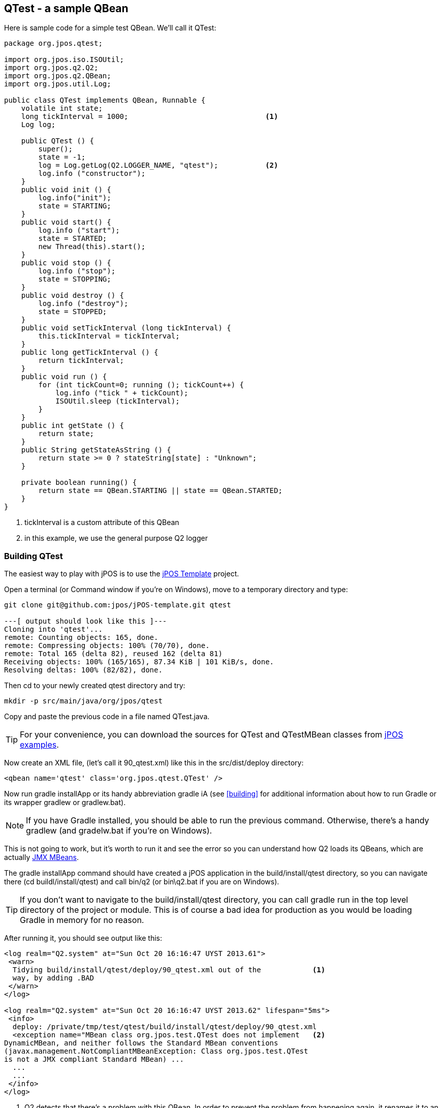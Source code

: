[[qtest]]
== QTest - a sample QBean 

Here is sample code for a simple test QBean. We'll call it +QTest+:

[source,java]
----
package org.jpos.qtest;

import org.jpos.iso.ISOUtil;
import org.jpos.q2.Q2;
import org.jpos.q2.QBean;
import org.jpos.util.Log;

public class QTest implements QBean, Runnable {
    volatile int state;
    long tickInterval = 1000;                                <1>
    Log log;

    public QTest () {
        super();
        state = -1;
        log = Log.getLog(Q2.LOGGER_NAME, "qtest");           <2>
        log.info ("constructor");
    }
    public void init () {
        log.info("init");
        state = STARTING;
    }
    public void start() {
        log.info ("start");
        state = STARTED;
        new Thread(this).start();
    }
    public void stop () {
        log.info ("stop");
        state = STOPPING;
    }
    public void destroy () {
        log.info ("destroy");
        state = STOPPED;
    }
    public void setTickInterval (long tickInterval) {
        this.tickInterval = tickInterval;
    }
    public long getTickInterval () {
        return tickInterval;
    }
    public void run () {
        for (int tickCount=0; running (); tickCount++) {
            log.info ("tick " + tickCount);
            ISOUtil.sleep (tickInterval);
        }
    }
    public int getState () {
        return state;
    }
    public String getStateAsString () {
        return state >= 0 ? stateString[state] : "Unknown";
    }

    private boolean running() {
        return state == QBean.STARTING || state == QBean.STARTED;
    }
}
----
<1> tickInterval is a custom attribute of this QBean
<2> in this example, we use the general purpose Q2 logger


[float]
=== Building QTest

The easiest way to play with jPOS is to use the link:https://github.com/jpos/jPOS-template[jPOS Template] project. 

Open a terminal (or Command window if you're on Windows), move to a temporary
directory and type:

----
git clone git@github.com:jpos/jPOS-template.git qtest

---[ output should look like this ]---
Cloning into 'qtest'...
remote: Counting objects: 165, done.
remote: Compressing objects: 100% (70/70), done.
remote: Total 165 (delta 82), reused 162 (delta 81)
Receiving objects: 100% (165/165), 87.34 KiB | 101 KiB/s, done.
Resolving deltas: 100% (82/82), done.
----

Then +cd+ to your newly created +qtest+ directory and try:

----
mkdir -p src/main/java/org/jpos/qtest
----

Copy and paste the previous code in a file named +QTest.java+.

[TIP]
=====
For your convenience, you can download the sources for +QTest+
and +QTestMBean+ classes from link:http://us.jpos.org/examples/qtest-1.0.0.jar[jPOS examples].
=====

Now create an XML file, (let's call it +90_qtest.xml+) like this in the +src/dist/deploy+ directory:

[source,xml]
----
<qbean name='qtest' class='org.jpos.qtest.QTest' />
----

Now run +gradle installApp+ or its handy abbreviation +gradle iA+
(see <<building>> for additional information about how to run Gradle or
 its wrapper +gradlew+ or +gradlew.bat+).

[NOTE]
=====
If you have +Gradle+ installed, you should be able to run the
previous command. Otherwise, there's a handy +gradlew+ 
(and +gradelw.bat+ if you're on Windows).
=====

This is not going to work, but it's worth to run it and see the error
so you can understand how Q2 loads its QBeans, which are actually 
link:http://docs.oracle.com/javase/tutorial/jmx/mbeans/[JMX MBeans].

The +gradle installApp+ command should have created a jPOS application
in the +build/install/qtest+ directory, so you can navigate there 
(+cd buildl/install/qtest+) and call +bin/q2+ (or +bin\q2.bat+ if 
you are on Windows).

[TIP]
====
If you don't want to navigate to the +build/install/qtest+ directory,
you can call +gradle run+ in the top level directory of the project
or module. This is of course a bad idea for production as you would
be loading Gradle in memory for no reason.
====

After running it, you should see output like this:

[source,xml]
----
<log realm="Q2.system" at="Sun Oct 20 16:16:47 UYST 2013.61">
 <warn>
  Tidying build/install/qtest/deploy/90_qtest.xml out of the            <1>
  way, by adding .BAD
 </warn>
</log>

<log realm="Q2.system" at="Sun Oct 20 16:16:47 UYST 2013.62" lifespan="5ms">
 <info>
  deploy: /private/tmp/test/qtest/build/install/qtest/deploy/90_qtest.xml
  <exception name="MBean class org.jpos.test.QTest does not implement   <2>
DynamicMBean, and neither follows the Standard MBean conventions
(javax.management.NotCompliantMBeanException: Class org.jpos.test.QTest 
is not a JMX compliant Standard MBean) ...
  ...
  ...
 </info>
</log>
----
<1> Q2 detects that there's a problem with this QBean. In order to
    prevent the problem from happening again, it renames it to an
    extension other than +.xml+, and as an eye-catcher, it calls it
    +.BAD+.
<2> The reason for the error is shown below: +QTest+ is a not compliant
    MBean and can't be loaded+.

Q2 uses a JMX MbeanServer to create instances of QBeans, and JMX expects
to pick some information about these classes using and interface named
after the class name and ending with +MBean+.

So if we are loading a class called +org.jpos.test.QTest+, the JMX MBeanServer
will attempt to load an interface called +org.jpos.test.QTestMBean+ first,
if it's not there, it won't load your QBean.

Now let's create that simple MBean file and place it in 
+src/main/java/org/jpos/test/QTestMBean.java+. 
It looks like this:

[source,java]
----
package org.jpos.qtest;

import org.jpos.q2.QBean;

public interface QTestMBean extends QBean {
    public void setTickInterval(long tickInterval) ;
    public long getTickInterval() ;
}
----

In addition, we need to change our +QTest+ so that it +implements QBeanTest+.
Because +QBeanTest+ extends +QBean+, we can change:

[source,java]
----
public class QTest implements QBean, Runnable {
 ...
 ...
}
----
so that it reads

[source,java]
----
public class QTest implements QTestMBean, Runnable {
 ...
 ...
}
----

Now if you run +build/install/qtest/bin/q2+ you'll see messages like:

[source,xml]
----
<log realm="qtest" at="Sun Oct 20 16:51:27 UYST 2013.28">
  <info>
    init
  </info>
</log>
<log realm="qtest" at="Sun Oct 20 16:51:27 UYST 2013.35">
  <info>
    start
  </info>
</log>
<log realm="qtest" at="Sun Oct 20 16:51:27 UYST 2013.37" lifespan="1ms">
  <info>
    tick 0
  </info>
</log>
...
...
<log realm="qtest" at="Sun Oct 20 16:51:28 UYST 2013.38">
  <info>
    tick 1
  </info>
</log>
...
...
<log realm="qtest" at="Sun Oct 20 16:51:29 UYST 2013.40">
  <info>
    tick 2
  </info>
</log>
----

Approximately every second we see a 'tick' message, issues by our little
+run()+ method:

[source,java]
----
    public void run () {
        for (int tickCount=0; running (); tickCount++) {
            log.info ("tick " + tickCount);
            ISOUtil.sleep (tickInterval);
        }
    }
----

While Q2 is running and 'ticking', you can launch +jconsole+, connect
to the running process and navigate to the +QTest+ QBean attributes to
see the +tickInterval+. You are free to change it to another value and
that will change the behavior of the running QTest QBean.

The screen will look something like this:

image:images/qtest_interval_jconsole.png[width="50%",alt="QTest/jConsole"]

[NOTE]
====
If you are running Q2 using the +gradle run+ tasks, you'll find out
you won't get to see the Q2 MBean under the MBeans tabs, you'll see
just the system MBeans.

The reason for this is that +com.sun.management.jmxremote+ option
is not set by default. If you're running the +bin/q2+ script, there's
a +-Dcom.sun.management.jmxremote+ in the JVM invocation and that's the
reason the Q2 MBeans can be managed.
====

[float]
=== PUSH configuration - Setting QBean attributes 

In the same way you can use +jconsole+ to tweak the QBean attributes
defined in the MBean, you can use the XML 'attr' element in the
QBean descriptor. Q2 will use the MBeanServer to send them via JMX.

So you can change the +90_qtest.xml+ file (in the +src/dist/deploy+) 
directory to look like this:

[source,xml]
----
<qbean name='qtest' class='org.jpos.qtest.QTest'>
  <attr name="tickInterval" type="java.lang.Long">5000</attr>
</qbean>
----

[TIP]
====
If no 'type' attribute, the default is 'java.lang.String'.
+java.lang.Long+ can be abbreviated as just +long+, same goes
for +int+ (+java.lang.Integer) and +boolean+ (+java.lang.Boolean+)
====

[float]
=== PULL configuration - implementing Configurable

Pushing configuration using attributes provides a lot of runtime
flexibility, but requires a lot of boilerplate code with the MBean
interfaces. Sometimes it's easier to just implement the very simple
link:http://jpos.org/doc/javadoc/org/jpos/core/Configurable.html[Configurable]
interface and adding a few child +property+ elements in the QBean
descriptor.

Let's change our QTest class to read like this:

[source,java]
----
package org.jpos.test;

import org.jpos.core.Configurable;
import org.jpos.core.Configuration;
import org.jpos.iso.ISOUtil;
import org.jpos.q2.Q2;
import org.jpos.q2.QBean;
import org.jpos.util.Log;

public class QTest implements QTestMBean, Runnable, Configurable {          <1>
    volatile int state;
    long tickInterval = 1000;
    Log log;
    boolean debug;                                                          <2>

    public QTest () {
        super();
        state = -1;
        log = Log.getLog(Q2.LOGGER_NAME, "qtest");
        log ("constructor");
    }
    public void init () {
        log ("init");
        state = STARTING;
    }
    public void start() {
        log ("start");
        state = STARTED;
        new Thread(this).start();
    }
    public void stop () {
        log ("stop");
        state = STOPPING;
    }
    public void destroy () {
        log ("destroy");
        state = STOPPED;
    }
    public void setTickInterval (long tickInterval) {
        this.tickInterval = tickInterval;
    }
    public long getTickInterval () {
        return tickInterval;
    }
    public void run () {
        for (int tickCount=0; running (); tickCount++) {
            log.info ("tick " + tickCount);
            ISOUtil.sleep (tickInterval);
        }
    }
    public int getState () {
        return state;
    }
    public String getStateAsString () {
        return state >= 0 ? stateString[state] : "Unknown";
    }
    public void setConfiguration (Configuration cfg) {                      <3>
        debug = cfg.getBoolean("debug", true);
    }

    private boolean running() {
        return state == QBean.STARTING || state == QBean.STARTED;
    }
    private void log (String message) {
        if (debug)                                                          <4>
            log (message);
    }
}
----
<1> Implement +Configurable+
<2> add a new 'debug' boolean
<3> Actual implementation of the +Configurable+ interface, picks the +debug+
    property from the XML configuration, defaulting to +true+
<4> Honor the debug property.
   
Now the +src/dist/deploy/90_qtest.xml+ file would look like this:

[source,xml]
----
<qbean name='qtest' class='org.jpos.test.QTest'>
  <property name="debug" value="false" />
</qbean>
----

If you want to set your properties in a separate file, you could 
+<property file="xxx" /> instead of +<property name="xx" value="yy" />+, 
i.e:

[source,xml]
----
<qbean name='qtest' class='org.jpos.test.QTest'>
  <property file="cfg/myconfig.cfg" />
</qbean>
----

and then add a file +src/dist/cfg/myconfig.cfg+, e.g.:

----
debug=false
----

The files in the +src/dist+ directory get copied to +build/install+ when
we call +gradle installApp+ or to the +build/distributions+ when we call
+gradle dist+ and are subject to property expansion.

So if instead of writing +debug=false+, you put +debug=@debug@+ (same goes if you use +<property name="debug" value="@debug@" />+), and you add a compile-time
property called +debug+ to your compile 'target', Gradle will propertly
replace it when copying it to the destination directory.

In order to test this lets change the file in +src/dist/deploy/90_qtest.xml+ 
to read like this:

[source,xml]
----
<qbean name='qtest' class='org.jpos.test.QTest'>
  <property name="debug" value="@debug@" />
</qbean>
----

And add a top level file called +devel.properties+ with a line like this:

----
debug=yes
----

[TIP]
====
Yes, Q2 understand 'yes' and 'no' in addition to 'true' and 'false'
====

When you call +gradle installApp+, the destination file in
+build/install/qtest/deploy/90_qtest.xml+ will have a +yes+ instead of
the +@debug@+ token.

+devel+ is the default Gradle target defined by jPOS and that's the
reason it reads the +devel.properties+ file. But you can override the
target using the +-Ptarget=xxx+ parameter, so you can for example
create a file called +prod.properties+ where +debug=no+ and then
call +gradle -Ptarget=prod clean installApp+.

[NOTE]
====
Please note we've added +clean+ as part of the build, reason is because
the source file +src/dist/deploy/90_qtest.xml+ didn't change, and the
destination file +build/install/qtest/deploy/90_qtest.xml+ was created
in the previous step (with the default +devel+ target), Gradle assumes
the file is up-to-date and do not attempt to re-generate it.
====

[TIP]
====
If you prefer to have more control over the XML inside your QBeans,
like the one we use in the ChannelAdaptor, QMUX or the TransactionManager
where we have child elements with their own hierarchy (like 'filters',
'participants', 'queues'), you can implement +org.jpos.core.XmlConfigurable+
instead of +Configuration+ so that instead of a flat +Configuration+
object, you receive an +org.jdom.Element+ that you can use to interpret
your own configuration.
====

[float]
=== Honoring the 'logger' and 'realm' attributes

Q2 uses reflection to find out if a QBean has a method with the
following signature: +void setLogger (String loggerName)+, and
and optional +void setRealm (String realm)+. 

We can take advantage of that feature by adding 
the following code to our QTest file:

[source,java]
----
    public void setLogger (String loggerName) {
        log = Log.getLog (loggerName, getClass().getName());
        setModified (true);
    }
    public void setRealm (String realm) {
        if (log != null)
            log.setRealm (realm);
    }
----

[TIP]
====
If you are starting to get worried about the large number
of options you have when implementing a QBean, don't worry,
there's a handy support class called +QBeanSupport+ that you
can extend in order to take advantage of all these features
without having to write a lot of boilerplate code. We'll show
you how to use it shortly, but if you want to understand how
Q2 works, we suggest you follow this lengthly step-by-step 
explanation.
====

[float]
=== Getting a reference to the Q2 server

If your QBean needs a reference to the Q2 server, it can implement the
+setServer(Q2 server)+ method. Q2 will push a reference to itself at
configuration file.

[float]
=== Getting a reference to the XML element representing the QBean descriptor

If your QBean has a method with the signature +void setPersist(Element e)+,
Q2 will push the Element representing the QBean descriptor. This feature
allows a QBean to implement the +QPersist+ interface, that looks like this:

[source,java]
----
public interface QPersist { 
    public Element getPersist ();
    public boolean isModified ();
}       
----

If your +QBean+ implements +QPersist+ and its +isModified()+ 
returns +true+, then Q2 will call its +getPersist()+ to get a new
QBean descriptor and will store it in the +deploy+ directory.

[TIP]
====
This feature is rarely used in jPOS applications, but it's there just
in case you want to experiment with it. In our previous +jconsole+ example,
a change to the +tickInterval+ done via JMX could be stored in the
+90_qtest.xml+ file automatically, so it can be honored on the next
restart.
====

[NOTE]
====
The name 'persist' here is a really bad name, something like
+getXmlDescriptor()+ could have been better.
====



[TIP]
====
If you don't want to navigate to the +build/install/qtest+ directory,
you can call +gradle run+ in the top level directory of the project
or module. This is of course a bad idea for production as you would
be loading Gradle in memory for no reason.
====

After running it, you should see output like this:

[source,xml]
----
<log realm="Q2.system" at="Sun Oct 20 16:16:47 UYST 2013.61">
 <warn>
  Tidying build/install/qtest/deploy/90_qtest.xml out of the            <1>
  way, by adding .BAD
 </warn>
</log>

<log realm="Q2.system" at="Sun Oct 20 16:16:47 UYST 2013.62" lifespan="5ms">
 <info>
  deploy: /private/tmp/test/qtest/build/install/qtest/deploy/90_qtest.xml
  <exception name="MBean class org.jpos.test.QTest does not implement   <2>
DynamicMBean, and neither follows the Standard MBean conventions
(javax.management.NotCompliantMBeanException: Class org.jpos.test.QTest 
is not a JMX compliant Standard MBean) ...
  ...
  ...
 </info>
</log>
----
<1> Q2 detects that there's a problem with this QBean. In order to
    prevent the problem from happening again, it renames it to an
    extension other than +.xml+, and as an eye-catcher, it calls it
    +.BAD+.
<2> The reason for the error is shown below: +QTest+ is a not compliant
    MBean and can't be loaded+.

Q2 uses a JMX MbeanServer to create instances of QBeans, and JMX expects
to pick some information about these classes using and interface named
after the class name and ending with +MBean+.

So if we are loading a class called +org.jpos.test.QTest+, the JMX MBeanServer
will attempt to load an interface called +org.jpos.test.QTestMBean+ first,
if it's not there, it won't load your QBean.

Now let's create that simple MBean file and place it in 
+src/main/java/org/jpos/test/QTestMBean.java+. 
It looks like this:

[source,java]
----
package org.jpos.test;

import org.jpos.q2.QBean;

public interface QTestMBean extends QBean {
    public void setTickInterval(long tickInterval) ;
    public long getTickInterval() ;
}
----

In addition, we need to change our +QTest+ so that it +implements QBeanTest+.
Because +QBeanTest+ extends +QBean+, we can change:

[source,java]
----
public class QTest implements QBean, Runnable {
 ...
 ...
}
----
so that it reads

[source,java]
----
public class QTest implements QTestMBean, Runnable {
 ...
 ...
}
----

Now if you run +build/install/qtest/bin/q2+ you'll see messages like:

[source,xml]
----
<log realm="qtest" at="Sun Oct 20 16:51:27 UYST 2013.28">
  <info>
    init
  </info>
</log>
<log realm="qtest" at="Sun Oct 20 16:51:27 UYST 2013.35">
  <info>
    start
  </info>
</log>
<log realm="qtest" at="Sun Oct 20 16:51:27 UYST 2013.37" lifespan="1ms">
  <info>
    tick 0
  </info>
</log>
...
...
<log realm="qtest" at="Sun Oct 20 16:51:28 UYST 2013.38">
  <info>
    tick 1
  </info>
</log>
...
...
<log realm="qtest" at="Sun Oct 20 16:51:29 UYST 2013.40">
  <info>
    tick 2
  </info>
</log>
----

Approximately every second we see a 'tick' message, issues by our little
+run()+ method:

[source,java]
----
    public void run () {
        for (int tickCount=0; running (); tickCount++) {
            log.info ("tick " + tickCount);
            ISOUtil.sleep (tickInterval);
        }
    }
----

While Q2 is running and 'ticking', you can launch +jconsole+, connect
to the running process and navigate to the +QTest+ QBean attributes to
see the +tickInterval+. You are free to change it to another value and
that will change the behavior of the running QTest QBean.

The screen will look something like this:

image:images/qtest_interval_jconsole.png[width="50%",alt="QTest/jConsole"]

[NOTE]
====
If you are running Q2 using the +gradle run+ tasks, you'll find out
you won't get to see the Q2 MBean under the MBeans tabs, you'll see
just the system MBeans.

The reason for this is that +com.sun.management.jmxremote+ option
is not set by default. If you're running the +bin/q2+ script, there's
a +-Dcom.sun.management.jmxremote+ in the JVM invocation and that's the
reason the Q2 MBeans can be managed.
====

[float]
=== PUSH configuration - Setting QBean attributes 

In the same way you can use +jconsole+ to tweak the QBean attributes
defined in the MBean, you can use the XML 'attr' element in the
QBean descriptor. Q2 will use the MBeanServer to send them via JMX.

So you can change the +90_qtest.xml+ file (in the +src/dist/deploy+) 
directory to look like this:

[source,xml]
----
<qbean name='qtest' class='org.jpos.qtest.QTest'>
  <attr name="tickInterval" type="java.lang.Long">5000</attr>
</qbean>
----

[TIP]
====
If no 'type' attribute, the default is 'java.lang.String'.
+java.lang.Long+ can be abbreviated as just +long+, same goes
for +int+ (+java.lang.Integer) and +boolean+ (+java.lang.Boolean+)
====

[float]
=== PULL configuration - implementing Configurable

Pushing configuration using attributes provides a lot of runtime
flexibility, but requires a lot of boilerplate code with the MBean
interfaces. Sometimes it's easier to just implement the very simple
link:http://jpos.org/doc/javadoc/org/jpos/core/Configurable.html[Configurable]
interface and adding a few child +property+ elements in the QBean
descriptor.

Let's change our QTest class to read like this:

[source,java]
----
package org.jpos.test;

import org.jpos.core.Configurable;
import org.jpos.core.Configuration;
import org.jpos.iso.ISOUtil;
import org.jpos.q2.Q2;
import org.jpos.q2.QBean;
import org.jpos.util.Log;

public class QTest implements QTestMBean, Runnable, Configurable {          <1>
    volatile int state;
    long tickInterval = 1000;
    Log log;
    boolean debug;                                                          <2>

    public QTest () {
        super();
        state = -1;
        log = Log.getLog(Q2.LOGGER_NAME, "qtest");
        log ("constructor");
    }
    public void init () {
        log ("init");
        state = STARTING;
    }
    public void start() {
        log ("start");
        state = STARTED;
        new Thread(this).start();
    }
    public void stop () {
        log ("stop");
        state = STOPPING;
    }
    public void destroy () {
        log ("destroy");
        state = STOPPED;
    }
    public void setTickInterval (long tickInterval) {
        this.tickInterval = tickInterval;
    }
    public long getTickInterval () {
        return tickInterval;
    }
    public void run () {
        for (int tickCount=0; running (); tickCount++) {
            log.info ("tick " + tickCount);
            ISOUtil.sleep (tickInterval);
        }
    }
    public int getState () {
        return state;
    }
    public String getStateAsString () {
        return state >= 0 ? stateString[state] : "Unknown";
    }
    public void setConfiguration (Configuration cfg) {                      <3>
        debug = cfg.getBoolean("debug", true);
    }

    private boolean running() {
        return state == QBean.STARTING || state == QBean.STARTED;
    }
    private void log (String message) {
        if (debug)                                                          <4>
            log (message);
    }
}
----
<1> Implement +Configurable+
<2> add a new 'debug' boolean
<3> Actual implementation of the +Configurable+ interface, picks the +debug+
    property from the XML configuration, defaulting to +true+
<4> Honor the debug property.
   
Now the +src/dist/deploy/90_qtest.xml+ file would look like this:

[source,xml]
----
<qbean name='qtest' class='org.jpos.test.QTest'>
  <property name="debug" value="false" />
</qbean>
----

If you want to set your properties in a separate file, you could 
+<property file="xxx" /> instead of +<property name="xx" value="yy" />+, 
i.e:

[source,xml]
----
<qbean name='qtest' class='org.jpos.test.QTest'>
  <property file="cfg/myconfig.cfg" />
</qbean>
----

and then add a file +src/dist/cfg/myconfig.cfg+, e.g.:

----
debug=false
----

The files in the +src/dist+ directory get copied to +build/install+ when
we call +gradle installApp+ or to the +build/distributions+ when we call
+gradle dist+ and are subject to property expansion.

So if instead of writing +debug=false+, you put +debug=@debug@+ (same goes if you use +<property name="debug" value="@debug@" />+), and you add a compile-time
property called +debug+ to your compile 'target', Gradle will propertly
replace it when copying it to the destination directory.

In order to test this lets change the file in +src/dist/deploy/90_qtest.xml+ 
to read like this:

[source,xml]
----
<qbean name='qtest' class='org.jpos.test.QTest'>
  <property name="debug" value="@debug@" />
</qbean>
----

And add a top level file called +devel.properties+ with a line like this:

----
debug=yes
----

[TIP]
====
Yes, Q2 understand 'yes' and 'no' in addition to 'true' and 'false'
====

When you call +gradle installApp+, the destination file in
+build/install/qtest/deploy/90_qtest.xml+ will have a +yes+ instead of
the +@debug@+ token.

+devel+ is the default Gradle target defined by jPOS and that's the
reason it reads the +devel.properties+ file. But you can override the
target using the +-Ptarget=xxx+ parameter, so you can for example
create a file called +prod.properties+ where +debug=no+ and then
call +gradle -Ptarget=prod clean installApp+.

[NOTE]
====
Please note we've added +clean+ as part of the build, reason is because
the source file +src/dist/deploy/90_qtest.xml+ didn't change, and the
destination file +build/install/qtest/deploy/90_qtest.xml+ was created
in the previous step (with the default +devel+ target), Gradle assumes
the file is up-to-date and do not attempt to re-generate it.
====

[TIP]
====
If you prefer to have more control over the XML inside your QBeans,
like the one we use in the ChannelAdaptor, QMUX or the TransactionManager
where we have child elements with their own hierarchy (like 'filters',
'participants', 'queues'), you can implement +org.jpos.core.XmlConfigurable+
instead of +Configuration+ so that instead of a flat +Configuration+
object, you receive an +org.jdom.Element+ that you can use to interpret
your own configuration.
====

[float]
=== Honoring the 'logger' and 'realm' attributes

Q2 uses reflection to find out if a QBean has a method with the
following signature: +void setLogger (String loggerName)+, and
and optional +void setRealm (String realm)+. 

We can take advantage of that feature by adding 
the following code to our QTest file:

[source,java]
----
    public void setLogger (String loggerName) {
        log = Log.getLog (loggerName, getClass().getName());
        setModified (true);
    }
    public void setRealm (String realm) {
        if (log != null)
            log.setRealm (realm);
    }
----

[TIP]
====
If you are starting to get worried about the large number
of options you have when implementing a QBean, don't worry,
there's a handy support class called +QBeanSupport+ that you
can extend in order to take advantage of all these features
without having to write a lot of boilerplate code. We'll show
you how to use it shortly, but if you want to understand how
Q2 works, we suggest you follow this lengthly step-by-step 
explanation.
====

[float]
=== Getting a reference to the Q2 server

If your QBean needs a reference to the Q2 server, it can implement the
+setServer(Q2 server)+ method. Q2 will push a reference to itself at
configuration file.

[float]
=== Getting a reference to the XML element representing the QBean descriptor

If your QBean has a method with the signature +void setPersist(Element e)+,
Q2 will push the Element representing the QBean descriptor. This feature
allows a QBean to implement the +QPersist+ interface, that looks like this:

[source,java]
----
public interface QPersist { 
    public Element getPersist ();
    public boolean isModified ();
}       
----

If your +QBean+ implements +QPersist+ and its +isModified()+ 
returns +true+, then Q2 will call its +getPersist()+ to get a new
QBean descriptor and will store it in the +deploy+ directory.

[TIP]
====
This feature is rarely used in jPOS applications, but it's there just
in case you want to experiment with it. In our previous +jconsole+ example,
a change to the +tickInterval+ done via JMX could be stored in the
+90_qtest.xml+ file automatically, so it can be honored on the next
restart.
====

[NOTE]
====
The name 'persist' here is a really bad name, something like
+getXmlDescriptor()+ could have been better.
====

